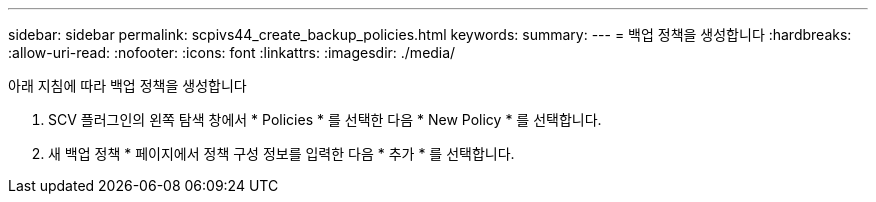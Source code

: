 ---
sidebar: sidebar 
permalink: scpivs44_create_backup_policies.html 
keywords:  
summary:  
---
= 백업 정책을 생성합니다
:hardbreaks:
:allow-uri-read: 
:nofooter: 
:icons: font
:linkattrs: 
:imagesdir: ./media/


[role="lead"]
아래 지침에 따라 백업 정책을 생성합니다

. SCV 플러그인의 왼쪽 탐색 창에서 * Policies * 를 선택한 다음 * New Policy * 를 선택합니다.
. 새 백업 정책 * 페이지에서 정책 구성 정보를 입력한 다음 * 추가 * 를 선택합니다.

